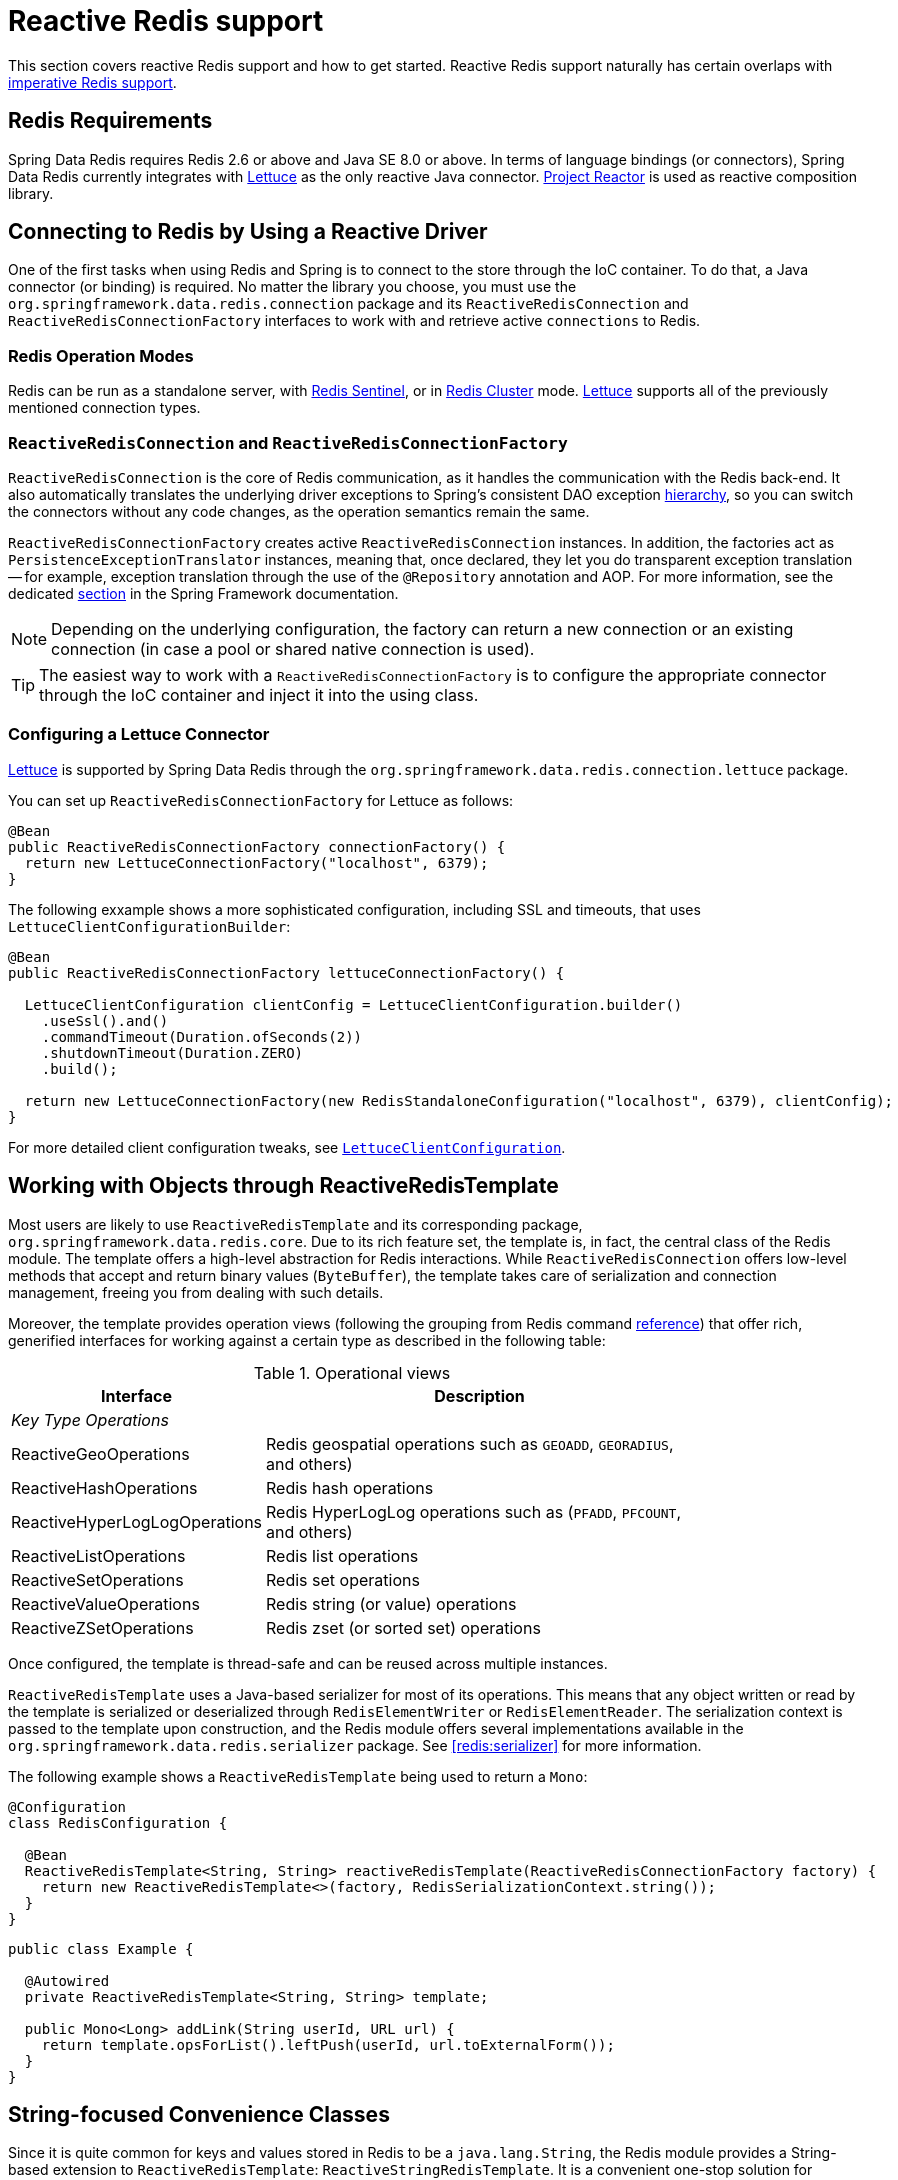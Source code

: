 [[redis:reactive]]
= Reactive Redis support
:referenceDir: .

This section covers reactive Redis support and how to get started. Reactive Redis support naturally has certain overlaps with <<redis,imperative Redis support>>.

[[redis:reactive:requirements]]
== Redis Requirements

Spring Data Redis requires Redis 2.6 or above and Java SE 8.0 or above. In terms of language bindings (or connectors), Spring Data Redis currently integrates with http://github.com/lettuce-io/lettuce-core[Lettuce] as the only reactive Java connector. https://projectreactor.io/[Project Reactor] is used as reactive composition library.

[[redis:reactive:connectors]]
== Connecting to Redis by Using a Reactive Driver

One of the first tasks when using Redis and Spring is to connect to the store through the IoC container. To do that, a Java connector (or binding) is required. No matter the library you choose, you must use the `org.springframework.data.redis.connection` package and its `ReactiveRedisConnection` and `ReactiveRedisConnectionFactory` interfaces to work with and retrieve active `connections` to Redis.

[[redis:reactive:connectors:operation-modes]]
=== Redis Operation Modes

Redis can be run as a standalone server, with <<redis:sentinel,Redis Sentinel>>, or in <<cluster,Redis Cluster>> mode.
http://github.com/lettuce-io/lettuce-core[Lettuce] supports all of the previously mentioned connection types.

[[redis:reactive:connectors:connection]]
=== `ReactiveRedisConnection` and `ReactiveRedisConnectionFactory`

`ReactiveRedisConnection` is the core of Redis communication, as it handles the communication with the Redis back-end. It also automatically translates the underlying driver exceptions to Spring's consistent DAO exception http://docs.spring.io/spring/docs/{springVersion}/spring-framework-reference/data-access.html#dao-exceptions[hierarchy], so you can switch the connectors without any code changes, as the operation semantics remain the same.

`ReactiveRedisConnectionFactory` creates active `ReactiveRedisConnection` instances. In addition, the factories act as `PersistenceExceptionTranslator` instances, meaning that, once declared, they let you do transparent exception translation -- for example, exception translation through the use of the `@Repository` annotation and AOP. For more information, see the dedicated http://docs.spring.io/spring/docs/{springVersion}/spring-framework-reference/data-access.html#orm-exception-translation[section] in the Spring Framework documentation.

NOTE: Depending on the underlying configuration, the factory can return a new connection or an existing connection (in case a pool or shared native connection is used).

TIP: The easiest way to work with a `ReactiveRedisConnectionFactory` is to configure the appropriate connector through the IoC container and inject it into the using class.

[[redis:reactive:connectors:lettuce]]
=== Configuring a Lettuce Connector

https://github.com/lettuce-io/lettuce-core[Lettuce] is supported by Spring Data Redis through the `org.springframework.data.redis.connection.lettuce` package.

You can set up `ReactiveRedisConnectionFactory` for Lettuce as follows:

[source,java]
----
@Bean
public ReactiveRedisConnectionFactory connectionFactory() {
  return new LettuceConnectionFactory("localhost", 6379);
}
----

The following exxample shows a more sophisticated configuration, including SSL and timeouts, that uses `LettuceClientConfigurationBuilder`:

[source,java]
----
@Bean
public ReactiveRedisConnectionFactory lettuceConnectionFactory() {

  LettuceClientConfiguration clientConfig = LettuceClientConfiguration.builder()
    .useSsl().and()
    .commandTimeout(Duration.ofSeconds(2))
    .shutdownTimeout(Duration.ZERO)
    .build();

  return new LettuceConnectionFactory(new RedisStandaloneConfiguration("localhost", 6379), clientConfig);
}
----

For more detailed client configuration tweaks, see https://docs.spring.io/spring-data/redis/docs/{revnumber}/api/org/springframework/data/redis/connection/lettuce/LettuceClientConfiguration.html[`LettuceClientConfiguration`].

[[redis:reactive:template]]
== Working with Objects through ReactiveRedisTemplate

Most users are likely to use `ReactiveRedisTemplate` and its corresponding package, `org.springframework.data.redis.core`. Due to its rich feature set, the template is, in fact, the central class of the Redis module. The template offers a high-level abstraction for Redis interactions. While `ReactiveRedisConnection` offers low-level methods that accept and return binary values (`ByteBuffer`), the template takes care of serialization and connection management, freeing you from dealing with such details.

Moreover, the template provides operation views (following the grouping from Redis command http://redis.io/commands[reference]) that offer rich, generified interfaces for working against a certain type as described in the following table:

.Operational views
[width="80%",cols="<1,<2",options="header"]
|====
|Interface
|Description

2+^|_Key Type Operations_

|ReactiveGeoOperations
|Redis geospatial operations such as `GEOADD`, `GEORADIUS`, and others)

|ReactiveHashOperations
|Redis hash operations

|ReactiveHyperLogLogOperations
|Redis HyperLogLog operations such as (`PFADD`, `PFCOUNT`, and others)

|ReactiveListOperations
|Redis list operations

|ReactiveSetOperations
|Redis set operations

|ReactiveValueOperations
|Redis string (or value) operations

|ReactiveZSetOperations
|Redis zset (or sorted set) operations
|====

Once configured, the template is thread-safe and can be reused across multiple instances.

`ReactiveRedisTemplate` uses a Java-based serializer for most of its operations. This means that any object written or read by the template is serialized or deserialized through `RedisElementWriter` or `RedisElementReader`. The serialization context is passed to the template upon construction, and the Redis module offers several implementations available in the `org.springframework.data.redis.serializer` package. See <<redis:serializer>> for more information.

The following example shows a `ReactiveRedisTemplate` being used to return a `Mono`:

[source,java]
----
@Configuration
class RedisConfiguration {

  @Bean
  ReactiveRedisTemplate<String, String> reactiveRedisTemplate(ReactiveRedisConnectionFactory factory) {
    return new ReactiveRedisTemplate<>(factory, RedisSerializationContext.string());
  }
}
----

[source,java]
----
public class Example {

  @Autowired
  private ReactiveRedisTemplate<String, String> template;

  public Mono<Long> addLink(String userId, URL url) {
    return template.opsForList().leftPush(userId, url.toExternalForm());
  }
}
----

[[redis:reactive:string]]
== String-focused Convenience Classes

Since it is quite common for keys and values stored in Redis to be a `java.lang.String`, the Redis module provides a String-based extension to `ReactiveRedisTemplate`: `ReactiveStringRedisTemplate`. It is a convenient one-stop solution for intensive `String` operations. In addition to being bound to `String` keys, the template uses the String-based `RedisSerializationContext`, which means the stored keys and values are human readable (assuming the same encoding is used in both Redis and your code). The following example shows `ReactiveStringRedisTemplate` in use:

[source,java]
----
@Configuration
class RedisConfiguration {

  @Bean
  ReactiveStringRedisTemplate reactiveRedisTemplate(ReactiveRedisConnectionFactory factory) {
    return new ReactiveStringRedisTemplate<>(factory);
  }
}
----

[source,java]
----
public class Example {

  @Autowired
  private ReactiveStringRedisTemplate redisTemplate;

  public Mono<Long> addLink(String userId, URL url) {
    return redisTemplate.opsForList().leftPush(userId, url.toExternalForm());
  }
}
----

== Reactive Scripting

Executing Redis scripts via the reactive infrastructure can be done using the `ReactiveScriptExecutor` accessed best via `ReactiveRedisTemplate`.

[source,java]
----
public class Example {

  @Autowired
  private ReactiveRedisTemplate<String, String> template;

  public Flux<Long> theAnswerToLife() {

    DefaultRedisScript<Long> script = new DefaultRedisScript<>();
    script.setLocation(new ClassPathResource("META-INF/scripts/42.lua"));
    script.setResultType(Long.class);

    return reactiveTemplate.execute(script);
  }
}
----

See to the <<scripting,scripting section>> for more details on scripting commands.
